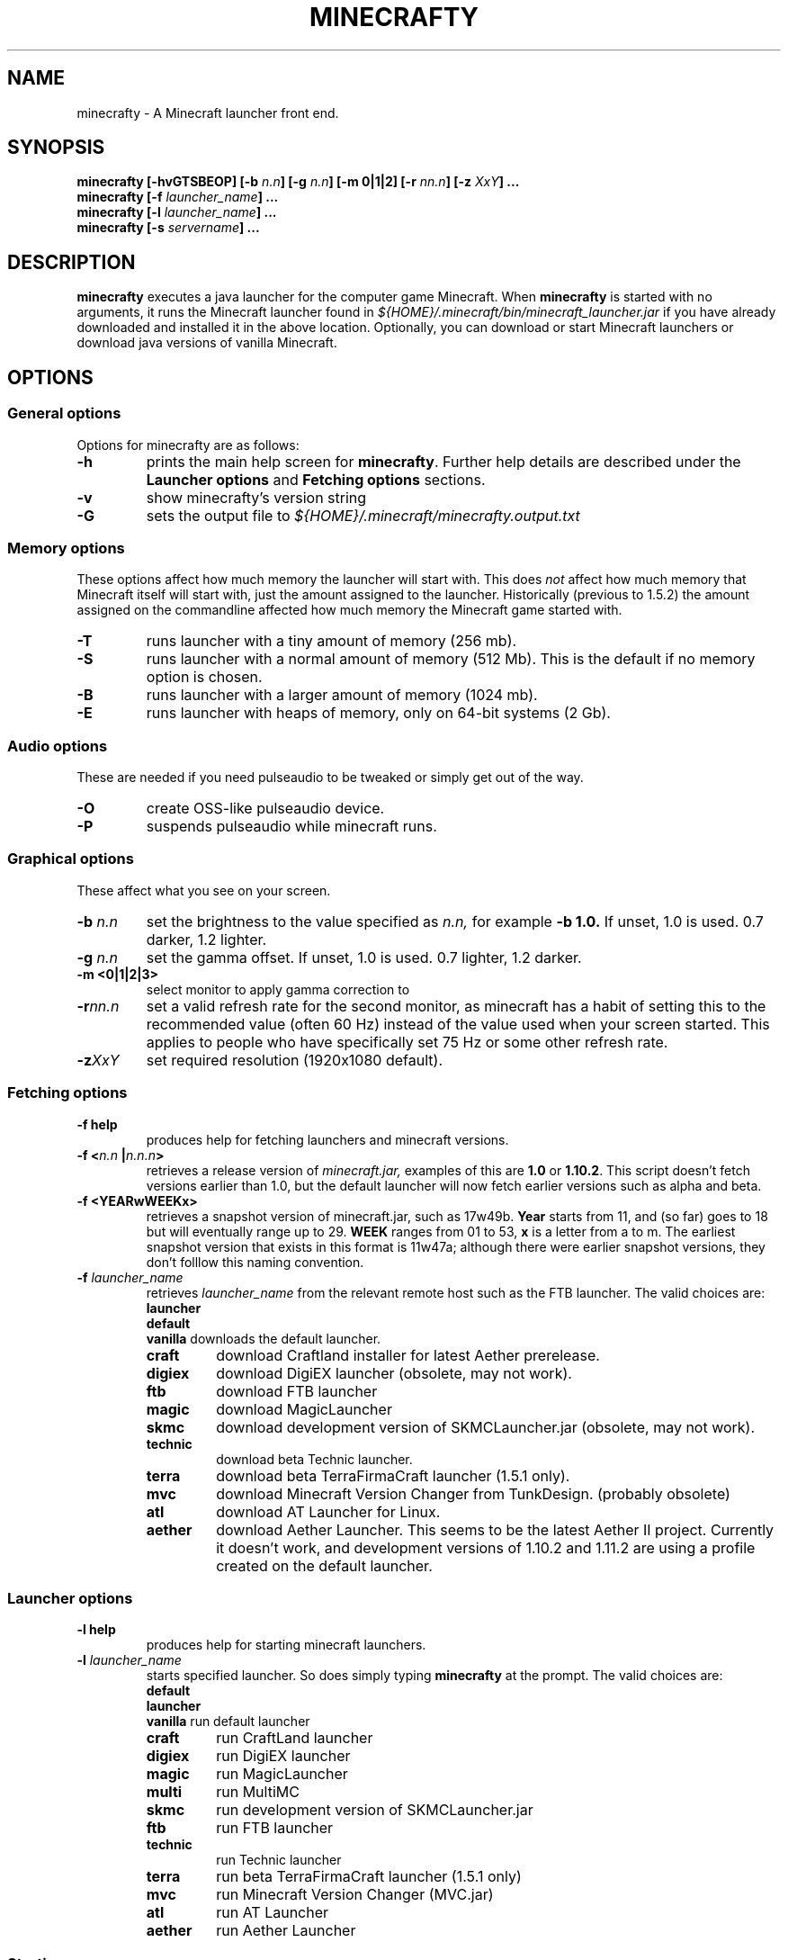 .\" Copyright (c) 2018 brickviking (brickviking@gmail.com),
.\"     Fri Apr  6 10:54:00 NZST 2018
.\"
.\" This is free documentation; you can redistribute it and/or
.\" modify it under the terms of the GNU General Public License as
.\" published by the Free Software Foundation; either version 2 of
.\" the License, or (at your option) any later version.
.\"
.\" The GNU General Public License's references to "object code"
.\" and "executables" are to be interpreted as the output of any
.\" document formatting or typesetting system, including
.\" intermediate and printed output.
.\"
.\" This manual is distributed in the hope that it will be useful,
.\" but WITHOUT ANY WARRANTY; without even the implied warranty of
.\" MERCHANTABILITY or FITNESS FOR A PARTICULAR PURPOSE.  See the
.\" GNU General Public License for more details.
.\"
.\" You should have received a copy of the GNU General Public
.\" License along with this manual; if not, download it from the www.fsf.org
.\" website or write to the Free Software Foundation, Inc., 59 Temple Place,
.\" Suite 330, Boston, MA 02111, USA.
.\"
.\" Version 0.1.1 for minecrafty 0.58.
.\" TODO: fix up the Launcher Options section the same as the Fetch Options section
.\" 
.TH MINECRAFTY 6 2018-10-23 "Linux" "Java games"
.SH NAME
minecrafty \- A Minecraft launcher front end.
.SH SYNOPSIS
.B minecrafty " " [-hvGTSBEOP] 
.BI "[-b " "n.n"]
.BI "[-g " "n.n"]
.B [-m " " 0|1|2]
.BI "[-r " "nn.n"]
.BI "[-z " "XxY" "] ..."
.TP
.BI minecrafty " " "[-f " launcher_name "] ..."
.TP
.BI minecrafty " " "[-l " launcher_name "] ..."
.TP
.BI minecrafty " " "[-s" " servername" "] ..."
.SH DESCRIPTION
.B minecrafty
executes a java launcher for the computer game Minecraft.
When
.B minecrafty
is started with no arguments, it runs the Minecraft launcher found in
.I "${HOME}/.minecraft/bin/minecraft_launcher.jar"
if you have already downloaded and installed it in the above location.
Optionally, you can download or start Minecraft launchers or download
java versions of vanilla Minecraft.
.SH OPTIONS
.SS General options
Options for minecrafty are as follows:
.TP
.B -h
prints the main help screen for 
.BR minecrafty .
Further help details are described under the
.B Launcher options
and
.B Fetching options
sections.
.TP
.B -v
show minecrafty's version string
.TP
.B -G
sets the output file to
.I ${HOME}/.minecraft/minecrafty.output.txt
.SS Memory options
These options affect how much memory the launcher will start with. This does
.I not
affect how much memory that Minecraft itself will start with, just the amount
assigned to the launcher. Historically (previous to 1.5.2) the amount assigned
on the commandline affected how much memory the Minecraft game started with.
.TP
.B -T
runs launcher with a tiny amount of memory (256 mb).
.TP
.B -S
runs launcher with a normal amount of memory (512 Mb).
This is the default if no memory option is chosen.
.TP
.B -B
runs launcher with a larger amount of memory (1024 mb).
.TP
.B -E
runs launcher with heaps of memory, only on 64-bit systems (2 Gb).
.SS Audio options
These are needed if you need pulseaudio to be tweaked or simply get out of the way.
.TP
.B -O
create OSS-like pulseaudio device.
.TP
.B -P
suspends pulseaudio while minecraft runs.
.SS Graphical options
These affect what you see on your screen.
.TP
.BI -b " n.n"
set the brightness to the value specified as 
.I n.n,
for example 
.B -b 1.0.
If unset, 1.0 is used. 0.7 darker, 1.2 lighter.
.TP
.BI -g " n.n"
set the gamma offset. If unset, 1.0 is used. 0.7 lighter, 1.2 darker.
.TP
.B -m <0|1|2|3>
select monitor to apply gamma correction to
.TP
.BI -r nn.n
set a valid refresh rate for the second monitor, as minecraft has a habit
of setting this to the recommended value (often 60 Hz) instead of the
value used when your screen started. This applies to people who have
specifically set 75 Hz or some other refresh rate.
.TP 
.BI -z XxY
set required resolution (1920x1080 default).
.SS Fetching options
.TP
.B -f help
produces help for fetching launchers and minecraft versions.
.TP
.BI "-f <" "n.n" " |" n.n.n ">"
retrieves a release version of 
.I minecraft.jar,
examples of this are
.B 1.0
or
.BR 1.10.2 .
This script doesn't fetch versions earlier than 1.0, but the default launcher
will now fetch earlier versions such as alpha and beta.
.TP
.B -f <YEARwWEEKx>
retrieves a snapshot version of minecraft.jar, such as 17w49b.
.B Year
starts from 11, and (so far) goes to 18 but will eventually range up to
29. 
.B WEEK
ranges from 01 to 53,
.B x
is a letter from a to m. The earliest snapshot version that exists in this format is 11w47a;
although there were earlier snapshot versions, they don't folllow this
naming convention.
.TP
.BI -f " launcher_name"
retrieves
.I launcher_name
from the relevant remote host such as the FTB launcher.
The valid choices are:
.RS
.B launcher
.br
.B default
.br
.B vanilla
downloads the default launcher.
.TP
.B craft
download Craftland installer for latest Aether prerelease.
.TP
.B digiex
download DigiEX launcher (obsolete, may not work).
.TP
.B ftb
download FTB launcher
.TP
.B magic
download MagicLauncher
.\" .TP
.\" .B multi
.\" download MultiMC (commented out until I find a new host for MultiMC)
.TP
.B skmc
download development version of SKMCLauncher.jar (obsolete, may not work).
.TP
.B technic
download beta Technic launcher.
.TP
.B terra
download beta TerraFirmaCraft launcher (1.5.1 only).
.TP
.B mvc
download Minecraft Version Changer from TunkDesign. (probably obsolete)
.\" .TP
.\" .B bukkitrb
.\" download latest recommended bukkit build (obsolete due to a DMCA claim)
.TP
.B atl
download AT Launcher for Linux.
.TP
.B aether
download Aether Launcher. This seems to be the latest Aether II project.
Currently it doesn't work, and development versions of 1.10.2 and 1.11.2
are using a profile created on the default launcher.
.RE
.SS Launcher options
.TP
.B -l help
produces help for starting minecraft launchers.
.TP
.BI -l " launcher_name"
starts specified launcher. So does simply typing
.B minecrafty
at the prompt. The valid choices are:
.RS
.B default
.br
.B launcher
.br
.B vanilla
run default launcher
.TP
.B craft
run CraftLand launcher
.TP
.B digiex
run DigiEX launcher
.TP
.B magic
run MagicLauncher
.TP
.B multi
run MultiMC
.TP
.B skmc
run development version of SKMCLauncher.jar
.TP
.B ftb
run FTB launcher
.TP
.B technic
run Technic launcher
.TP
.B terra
run beta TerraFirmaCraft launcher (1.5.1 only)
.TP
.B mvc
run Minecraft Version Changer (MVC.jar)
.TP
.B atl
run AT Launcher
.TP
.B aether
run Aether Launcher
.RE
.SS Starting a server
.TP
.BI -s " server_name"
starts the latest server from 
.I "${HOME}/.minecraft/server",
supply a correct filename.

.SH EXAMPLES
.TP
.B minecrafty
executes the default launcher with default amount of memory assigned to it.
.TP
.B minecrafty -l ftb
executes the FTB launcher with default amount of memory assigned to it.
.TP
.B minecrafty -f 1.12.2
fetch the jar file for the 1.12.2 client, saving it in the correct place.
.TP
.B minecrafty -m 1 -g 1.3 -z 1360x768 -r 75 -G
execute the default launcher, setting the screensize, refresh rate and gamma
for the second monitor. Console output will be in
.I ${HOME}/.minecraft/minecrafty.output.txt
for you to look at if you have problems later.

.SH BUGS
No doubt there are some, I still haven't winkled out all the bugs in the
graphics options yet, and most of the launchers aren't around any more.
The return value from minecrafty will be different if you use the logfile
option
.B -G
as the exit value will actually be from the program used to capture the output.
Thankfully, I can recommend the FTB launcher, which is kept up to date.

.SH AUTHORS
Me, of course (brickviking@gmail.com). I've had a little bit of help from others too.

.SH ############ End of page

